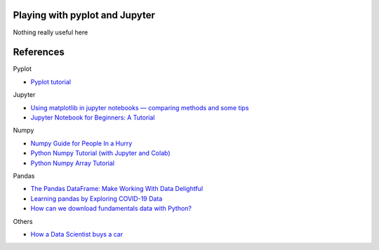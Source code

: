 
Playing with pyplot and Jupyter
-------------------------------

Nothing really useful here


.. image:: sample1.png

References
----------

Pyplot

- `Pyplot tutorial <https://matplotlib.org/tutorials/introductory/pyplot.html>`_

Jupyter

- `Using matplotlib in jupyter notebooks — comparing methods and some tips <https://medium.com/@1522933668924/using-matplotlib-in-jupyter-notebooks-comparing-methods-and-some-tips-python-c38e85b40ba1>`_

- `​​​​Jupyter Notebook for Beginners: A Tutorial <https://www.dataquest.io/blog/jupyter-notebook-tutorial/>`_

Numpy

- `Numpy Guide for People In a Hurry <https://towardsdatascience.com/numpy-guide-for-people-in-a-hurry-22232699259f>`_

- `Python Numpy Tutorial (with Jupyter and Colab) <https://cs231n.github.io/python-numpy-tutorial/>`_
- `Python Numpy Array Tutorial <https://www.datacamp.com/community/tutorials/python-numpy-tutorial>`_

Pandas

- `The Pandas DataFrame: Make Working With Data Delightful <https://realpython.com/preview/pandas-dataframe/>`_
- `Learning pandas by Exploring COVID-19 Data <https://www.fullstackpython.com/blog/learn-pandas-basic-commands-explore-covid-19-data.html>`_
- `How can we download fundamentals data with Python? <http://theautomatic.net/2020/05/05/how-to-download-fundamentals-data-with-python/>`_


Others

- `How a Data Scientist buys a car <https://towardsdatascience.com/how-a-data-scientist-buys-a-car-822fffbe384d>`_

